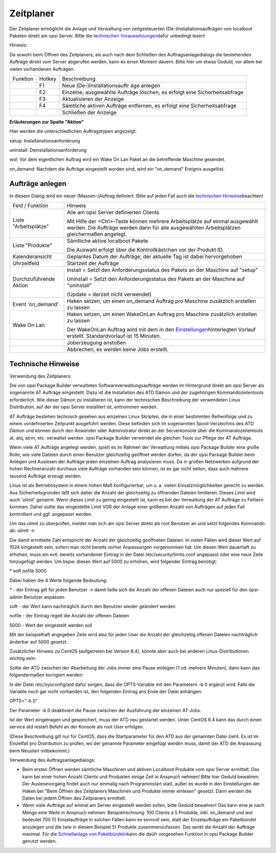 Zeitplaner
==========

|image39|

Der Zeitplaner ermöglicht die Anlage und Verwaltung von zeitgesteuerten
(De-)Installationsaufträgen von localboot Paketen direkt am opsi Server.
Bitte die \ `technischen Voraussetzungen <#TechnischeHinweise>`__\
dafür unbedingt lesen!

Hinweis:

Da sowohl beim Öffnen des Zeitplaners, als auch nach dem Schließen des
Auftragsanlagedialogs die bestehenden Aufträge direkt vom Server
abgerufen werden, kann es einen Moment dauern. Bitte hier um etwas
Geduld, vor allem bei vielen vorhandenen Aufträgen.

+-------------------------+-------------------------+-------------------------+
| Funktion                | Hotkey                  | Beschreibung            |
+-------------------------+-------------------------+-------------------------+
| |image40|               | F1                      | Neue                    |
|                         |                         | (De-)Installationsauftr |
|                         |                         | äge                     |
|                         |                         | anlegen                 |
+-------------------------+-------------------------+-------------------------+
| |image41|               | F2                      | Einzelne, ausgewählte   |
|                         |                         | Aufträge löschen, es    |
|                         |                         | erfolgt eine            |
|                         |                         | Sicherheitsabfrage      |
+-------------------------+-------------------------+-------------------------+
| |image42|               | F3                      | Aktualisieren der       |
|                         |                         | Anzeige                 |
+-------------------------+-------------------------+-------------------------+
| |image43|               | F4                      | Sämtliche aktiven       |
|                         |                         | Aufträge entfernen, es  |
|                         |                         | erfolgt eine            |
|                         |                         | Sicherheitsabfrage      |
+-------------------------+-------------------------+-------------------------+
| |image44|               |                         | Schließen der Anzeige   |
+-------------------------+-------------------------+-------------------------+

**Erläuterungen zur Spalte "Aktion"**

Hier werden die unterschiedlichen Auftragstypen angezeigt:

setup:                Installanstionsanforderung

uninstall:        Deinstallationsanforderung

wol:                Vor dem eigentlichen Auftrag wird ein Wake On Lan
Paket an die betreffende Maschine gesendet.

on\_demand:        Nachdem die Aufträge eingestellt worden sind, wird
ein "on\_demand" Ereignis ausgelöst.

Aufträge anlegen
----------------

|image45|

In diesem Dialog wird ein neuer (Massen-)Auftrag definiert. Bitte auf
jeden Fall auch die \ `technischen Hinweise <#TechnischeHinweise>`__\
beachten!

+--------------------------------------+--------------------------------------+
| Feld / Funktion                      | Hinweis                              |
+--------------------------------------+--------------------------------------+
| Liste "Arbeitsplätze"                | Alle am opsi Server definierten      |
|                                      | Clients                              |
|                                      |                                      |
|                                      | Mit Hilfe der <Ctrl>-Taste können    |
|                                      | mehrere Arbeitsplätze auf einmal     |
|                                      | ausgewählt werden. Die Aufträge      |
|                                      | werden dann für alle ausgewählten    |
|                                      | Arbeitsplätzen gleichermaßen         |
|                                      | angelegt.                            |
+--------------------------------------+--------------------------------------+
| Liste "Produkte"                     | Sämtliche aktive localboot Pakete    |
|                                      |                                      |
|                                      | Die Auswahl erfolgt über die         |
|                                      | Kontrollkästchen vor der Produkt ID. |
+--------------------------------------+--------------------------------------+
| Kalenderansicht                      | Geplantes Datum der Aufträge, der    |
|                                      | aktuelle Tag ist dabei hervorgehoben |
+--------------------------------------+--------------------------------------+
| Uhrzeitfeld                          | Startzeit der Aufträge               |
+--------------------------------------+--------------------------------------+
| Durchzuführende Aktion               | Install = Setzt den                  |
|                                      | Anforderungsstatus des Pakets an der |
|                                      | Maschine auf "setup"                 |
|                                      |                                      |
|                                      | Uninstall = Setzt den                |
|                                      | Anforderungsstatus des Pakets an der |
|                                      | Maschine auf "uninstall"             |
|                                      |                                      |
|                                      | (Update = derzeit nicht verwendet)   |
+--------------------------------------+--------------------------------------+
| Event 'on\_demand'                   | Haken setzen, um einen on\_demand    |
|                                      | Auftrag pro Maschine zusätzlich      |
|                                      | erstellen zu lassen                  |
+--------------------------------------+--------------------------------------+
| Wake On Lan                          | Haken setzen, um einen WakeOnLan     |
|                                      | Auftrag pro Maschine zusätzlich      |
|                                      | erstellen zu lassen                  |
|                                      |                                      |
|                                      | Der WakeOnLan Auftrag wird mit dem   |
|                                      | in den                               |
|                                      | \ `Einstellungen <#opsiVerwaltungsbe |
|                                      | fehle>`__\                           |
|                                      | hinterlegten Vorlauf erstellt.       |
|                                      | Standardvorlauf ist 15 Minuten.      |
+--------------------------------------+--------------------------------------+
| |image46|                            | Joberzeugung anstoßen                |
+--------------------------------------+--------------------------------------+
| |image47|                            | Abbrechen, es werden keine Jobs      |
|                                      | erstellt.                            |
+--------------------------------------+--------------------------------------+

Technische Hinweise
-------------------

Verwendung des Zeitplaners:

Die von opsi Package Builder verwalteten Softwareverwaltungsaufträge
werden im Hintergrund direkt am opsi Server als sogenannte AT Aufträge
eingestellt. Dazu ist die Installation des ATD Dämon und der zugehörigen
Kommandozeilentools erforderlich. Wie dieser Dämon zu installieren ist,
kann der technischen Beschreibung der verwendeten Linux Distribution,
auf der der opsi Server installiert ist, entnommen werden.

AT Aufträge bestehen technisch gesehen aus einzelnen Linux Skripten, die
in einer bestimmten Reihenfolge und zu einem vordefinierten Zeitpunkt
ausgeführt werden. Diese befinden sich im sogenannten Spool-Verzeichnis
des ATD Dämon und können durch den Anwender oder Administrator direkt an
der Serverkonsole über die Kommandozeilentools at, atq, atrm, etc.
verwaltet werden. opsi Package Builder verwendet die gleichen Tools zur
Pflege der AT Aufträge.

Wenn viele AT Aufträge angelegt werden, spielt es im Rahmen der
Verwaltung mittels opsi Package Builder eine große Rolle, wie viele
Dateien durch einen Benutzer gleichzeitig geöffnet werden dürfen, da der
opsi Package Builder beim Anlegen und Auslesen der Aufträge jeden
einzelnen Auftrag analysieren muss. Da in großen Netzwerken aufgrund der
hohen Rechneranzahl durchaus viele Aufträge vorhanden sein können, ist
es gar nicht selten, dass auch mehrere tausend Aufträge erzeugt werden.

Linux ist als Betriebssystem in einem hohen Maß konfigurierbar, um u. a.
vielen Einsatzmöglichkeiten gerecht zu werden. Aus Sicherheitsgründen
läßt sich daher die Anzahl der gleichzeitig zu öffnenden Dateien
limitieren. Dieses Limit wird auch 'ulimit' genannt. Wenn dieses Limit
zu gering eingestellt ist, kann es bei der Verwaltung der AT Aufträge zu
Fehlern kommen. Daher sollte das eingestellte Limit VOR der Anlage einer
größeren Anzahl von Aufträgen auf jeden Fall kontrolliert und ggf.
angepasst werden.

Um das ulimit zu überprüfen, meldet man sich am opsi Server direkt als
root Benutzer an und setzt folgendes Kommando ab: ulimit -n

Die damit ermittelte Zahl entspricht der Anzahl der gleichzeitig
geöffneten Dateien. In vielen Fällen wird dieser Wert auf 1024
eingestellt sein, sofern man nicht bereits vorher Anpassungen
vorgenommen hat. Um diesen Wert dauerhaft zu erhöhen, muss ein evtl.
bereits vorhandener Eintrag in der Datei /etc/security/limits.conf
angepasst oder eine neue Zeile hinzugefügt werden. Um bspw. diesen Wert
auf 5000 zu erhöhen, wird folgender Eintrag benötigt:

\* soft nofile 5000

Dabei haben die 4 Werte folgende Bedeutung:

\*        - der Eintrag gilt für jeden Benutzer -> damit ließe sich die
Anzahl der offenen Dateien auch nur speziell für den opsi-admin Benutzer
anpassen

soft        - der Wert kann nachträglich durch den Benutzer wieder
geändert werden

nofile        - der Eintrag regelt die Anzahl der offenen Dateien

5000        - Wert der eingestellt werden soll

Mit der beispielhaft angegeben Zeile wird also für jeden User die Anzahl
der gleichzeitig offenen Dateien nachträglich änderbar auf 5000 gesetzt.

Zusätzlicher Hinweis zu CentOS (aufgetreten bei Version 6.4), könnte
aber auch bei anderen Linux-Distributionen wichtig sein:

Sollte der ATD zwischen der Abarbeitung der Jobs immer eine Pause
einlegen (1 od. mehrere Minuten), dann kann das folgendermaßen
korrigiert werden:

In der Datei /etc/sysconfig/atd dafür sorgen, dass die OPTS-Variable mit
den Parametern -b 0 ergänzt wird. Falls die Variable noch gar nicht
vorhanden ist, den folgenden Eintrag ans Ende der Datei anhängen:

OPTS="-b 0"

Der Parameter -b 0 deaktiviert die Pause zwischen der Ausführung der
einzelnen AT-Jobs.

Ist der Wert eingetragen und gespeichert, muss der ATD neu gestartet
werden. Unter CentOS 6.4 kann das durch einen service atd restart Befehl
an der Konsole als root User erfolgen.

(Diese Beschreibung gilt nur für CentOS, dass die Startparameter für den
ATD aus der genannten Datei zieht. Es ist im Einzelfall pro Distribution
zu prüfen, wo der genannte Parameter eingefügt werden muss, damit der
ATD die Anpassung beim Neustart mitbekommt.)

Verwendung des Auftragsanlagedialogs:

-  Beim ersten Öffnen werden sämtliche Maschinen und aktiven Localboot
   Produkte vom opsi Server ermittelt. Das kann bei einer hohen Anzahl
   Clients und Produkten einige Zeit in Anspruch nehmen! Bitte hier
   Geduld bewahren. Der Auslesevorgang findet auch nur einmalig nach
   Programmstart statt, außer es wurde in den Einstellungen der Haken
   bei "Beim Öffnen des Zeitplaners Maschinen und Produkte immer
   einlesen" gesetzt. Dann werden die Daten bei jedem Öffnen des
   Zeitplaners ermittelt.
-  Wenn viele Aufträge auf einmal am Server eingestellt werden sollen,
   bitte Geduld bewahren! Das kann eine je nach Menge eine Weile in
   Anspruch nehmen:
   Beispielrechnung: 100 Clients á 5 Produkte, inkl. on\_demand und wol
   bedeutet 700 (!) Einzelaufträge
   In solchen Fällen kann es sinnvoll sein, statt der Einzelaufträge ein
   Paketbündel anzulegen und die (wie in diesem Beispiel 5) Produkte
   zusammenzufassen. Das senkt die Anzahl der Aufträge maximal.
   Für die \ `Schnellanlage von Paketbündeln <#Paketbndelerzeugen>`__\
   kann die daüfr vorgesehen Funktion in opsi Package Builder genutzt
   werden.

.. |image39| image:: ../img/Zeitplaner.png
.. |image40| image:: ../img/btnJobsanlegen2.png
.. |image41| image:: ../img/btnJobslschen.png
.. |image42| image:: ../img/btnJobsRefresh.png
.. |image43| image:: ../img/btnJobsallelschen.png
.. |image44| image:: ../img/btnJobsschliessen.png
.. |image45| image:: ../img/JobAnlegen.png
.. |image46| image:: ../img/btnJobsanlegen.png
.. |image47| image:: ../img/btnAbbruch.png
.. |image48| image:: ../img/Paketbndel.png

